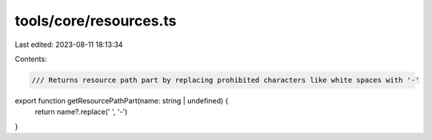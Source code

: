 tools/core/resources.ts
=======================

Last edited: 2023-08-11 18:13:34

Contents:

.. code-block:: ts

    /// Returns resource path part by replacing prohibited characters like white spaces with '-'
export function getResourcePathPart(name: string | undefined) {
  return name?.replace(' ', '-')
}


